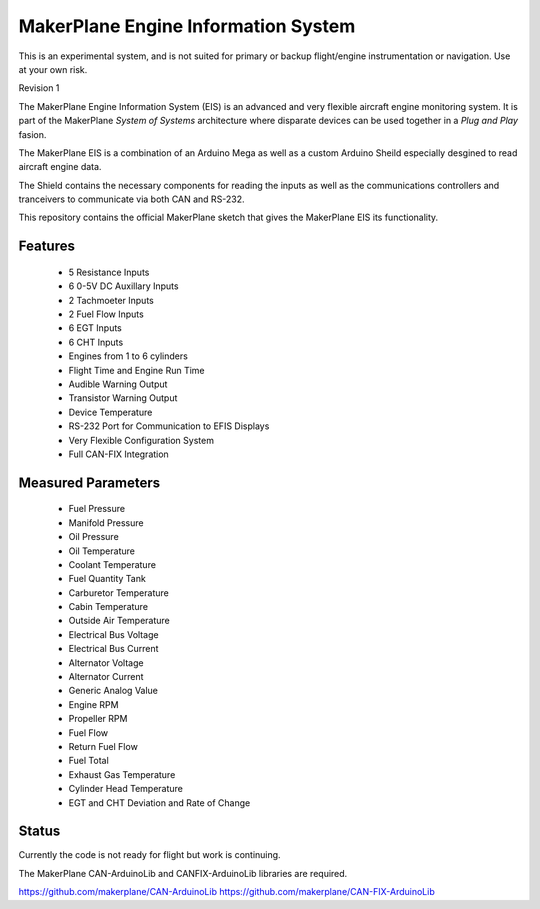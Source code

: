 ****************************************
MakerPlane Engine Information System
****************************************
This is an experimental system, and is not suited for primary or backup flight/engine instrumentation or navigation. Use at your own risk.


Revision 1

The MakerPlane Engine Information System (EIS) is an advanced and very flexible
aircraft engine monitoring system.  It is part of the MakerPlane *System of
Systems* architecture where disparate devices can be used together in a *Plug
and Play* fasion.

The MakerPlane EIS is a combination of an Arduino Mega as well as a custom
Arduino Sheild especially desgined to read aircraft engine data.

The Shield contains the necessary components for reading the inputs as well
as the communications controllers and tranceivers to communicate via both
CAN and RS-232.

This repository contains the official MakerPlane sketch that gives
the MakerPlane EIS its functionality.


Features
--------

  - 5 Resistance Inputs
  - 6 0-5V DC Auxillary Inputs
  - 2 Tachmoeter Inputs
  - 2 Fuel Flow Inputs
  - 6 EGT Inputs
  - 6 CHT Inputs
  - Engines from 1 to 6 cylinders
  - Flight Time and Engine Run Time
  - Audible Warning Output
  - Transistor Warning Output
  - Device Temperature
  - RS-232 Port for Communication to EFIS Displays
  - Very Flexible Configuration System
  - Full CAN-FIX Integration


Measured Parameters
-------------------
  - Fuel Pressure
  - Manifold Pressure
  - Oil Pressure
  - Oil Temperature
  - Coolant Temperature
  - Fuel Quantity Tank
  - Carburetor Temperature
  - Cabin Temperature
  - Outside Air Temperature
  - Electrical Bus Voltage
  - Electrical Bus Current
  - Alternator Voltage
  - Alternator Current
  - Generic Analog Value
  - Engine RPM
  - Propeller RPM
  - Fuel Flow
  - Return Fuel Flow
  - Fuel Total
  - Exhaust Gas Temperature
  - Cylinder Head Temperature
  - EGT and CHT Deviation and Rate of Change


Status
------

Currently the code is not ready for flight but work is continuing.

The MakerPlane CAN-ArduinoLib and CANFIX-ArduinoLib libraries are required.

https://github.com/makerplane/CAN-ArduinoLib
https://github.com/makerplane/CAN-FIX-ArduinoLib
